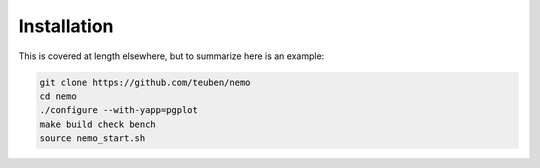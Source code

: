 .. _install:

Installation
============

This is covered at length elsewhere, but to summarize here is an example:

.. code-block:: bash

   git clone https://github.com/teuben/nemo
   cd nemo
   ./configure --with-yapp=pgplot
   make build check bench 
   source nemo_start.sh


		
